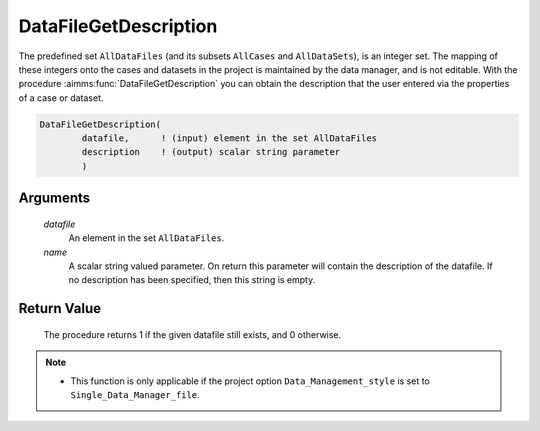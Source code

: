 .. aimms:procedure:: DataFileGetDescription(datafile, name)

.. _DataFileGetDescription:

DataFileGetDescription
======================

The predefined set ``AllDataFiles`` (and its subsets ``AllCases`` and
``AllDataSets``), is an integer set. The mapping of these integers onto
the cases and datasets in the project is maintained by the data manager,
and is not editable. With the procedure :aimms:func:`DataFileGetDescription` you
can obtain the description that the user entered via the properties of a
case or dataset.

.. code-block:: aimms

    DataFileGetDescription(
            datafile,      ! (input) element in the set AllDataFiles
            description    ! (output) scalar string parameter
            )

Arguments
---------

    *datafile*
        An element in the set ``AllDataFiles``.

    *name*
        A scalar string valued parameter. On return this parameter will contain
        the description of the datafile. If no description has been specified,
        then this string is empty.

Return Value
------------

    The procedure returns 1 if the given datafile still exists, and 0
    otherwise.

.. note::

    -  This function is only applicable if the project option
       ``Data_Management_style`` is set to ``Single_Data_Manager_file``.

.. seealso::

    The procedures :aimms:func:`DataFileExists`, :aimms:func:`DataFileGetName`, :aimms:func:`DataFileGetAcronym`.
